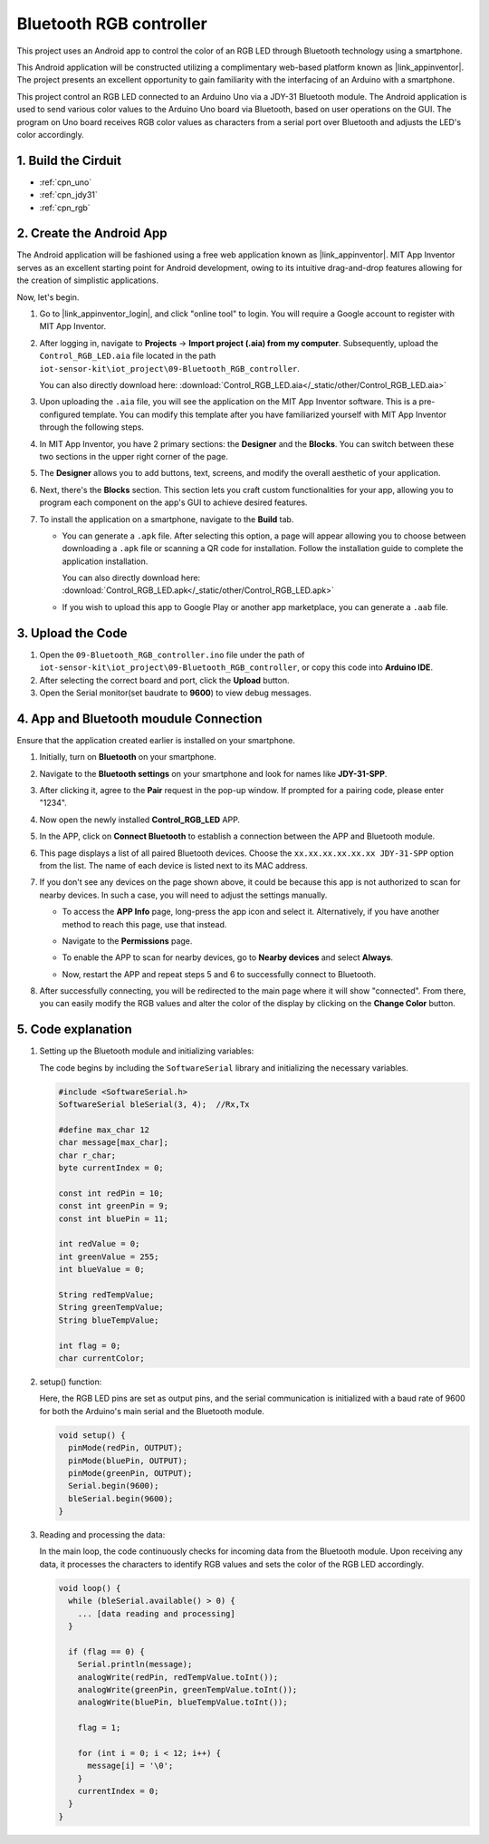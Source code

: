 
.. _iot_Bluetooth_RGB_controller:

Bluetooth RGB controller
=============================

.. raw:: html

   <video loop autoplay muted style = "max-width:100%">
      <source src="/_static/video/iot/09-iot_Bluetooth_RGB_controller.mp4"  type="video/mp4">
      Your browser does not support the video tag.
   </video>

This project uses an Android app to control the color of an RGB LED through Bluetooth technology using a smartphone.

This Android application will be constructed utilizing a complimentary web-based platform known as |link_appinventor|. The project presents an excellent opportunity to gain familiarity with the interfacing of an Arduino with a smartphone.

This project control an RGB LED connected to an Arduino Uno via a JDY-31 Bluetooth module. The Android application is used to send various color values to the Arduino Uno board via Bluetooth, based on user operations on the GUI. The program on Uno board receives RGB color values as characters from a serial port over Bluetooth and adjusts the LED's color accordingly.


1. Build the Cirduit
-----------------------------

.. image:: img/09-Wiring_Bluetooth_rgb_controller.png
    :width: 90%

* :ref:`cpn_uno`
* :ref:`cpn_jdy31`
* :ref:`cpn_rgb`


2. Create the Android App
-----------------------------

The Android application will be fashioned using a free web application known as |link_appinventor|. 
MIT App Inventor serves as an excellent starting point for Android development, owing to its intuitive drag-and-drop 
features allowing for the creation of simplistic applications.

Now, let's begin.

#. Go to |link_appinventor_login|, and click "online tool" to login. You will require a Google account to register with MIT App Inventor.

   .. image:: img/new/09-ai_signup_shadow.png
       :width: 90%
       :align: center

#. After logging in, navigate to **Projects** -> **Import project (.aia) from my computer**. Subsequently, upload the ``Control_RGB_LED.aia`` file located in the path ``iot-sensor-kit\iot_project\09-Bluetooth_RGB_controller``.

   You can also directly download here: :download:`Control_RGB_LED.aia</_static/other/Control_RGB_LED.aia>`

   .. image:: img/new/09-ai_import_shadow.png
        :align: center

#. Upon uploading the ``.aia`` file, you will see the application on the MIT App Inventor software. This is a pre-configured template. You can modify this template after you have familiarized yourself with MIT App Inventor through the following steps.

   .. image:: img/new/09-ai_import_2_shadow.png

#. In MIT App Inventor, you have 2 primary sections: the **Designer** and the **Blocks**. You can switch between these two sections in the upper right corner of the page.

   .. image:: img/new/09-ai_intro_1_shadow.png

#. The **Designer** allows you to add buttons, text, screens, and modify the overall aesthetic of your application.

   .. image:: img/new/09-ai_intro_2_shadow.png
   
#. Next, there's the **Blocks** section. This section lets you craft custom functionalities for your app, allowing you to program each component on the app's GUI to achieve desired features.

   .. image:: img/new/09-ai_intro_3_shadow.png

#. To install the application on a smartphone, navigate to the **Build** tab.

   .. image:: img/new/09-ai_intro_4_shadow.png

   * You can generate a ``.apk`` file. After selecting this option, a page will appear allowing you to choose between downloading a ``.apk`` file or scanning a QR code for installation. Follow the installation guide to complete the application installation. 

     You can also directly download here: :download:`Control_RGB_LED.apk</_static/other/Control_RGB_LED.apk>`

   * If you wish to upload this app to Google Play or another app marketplace, you can generate a ``.aab`` file.


3. Upload the Code
-----------------------------

#. Open the ``09-Bluetooth_RGB_controller.ino`` file under the path of ``iot-sensor-kit\iot_project\09-Bluetooth_RGB_controller``, or copy this code into **Arduino IDE**.

   .. raw:: html
       
       <iframe src=https://create.arduino.cc/editor/sunfounder01/dc140b60-64ed-4ec0-8e50-53c5340c267e/preview?embed style="height:510px;width:100%;margin:10px 0" frameborder=0></iframe>

#. After selecting the correct board and port, click the **Upload** button.

#. Open the Serial monitor(set baudrate to **9600**) to view debug messages. 

4. App and Bluetooth moudule Connection
-----------------------------------------------

Ensure that the application created earlier is installed on your smartphone.

#. Initially, turn on **Bluetooth** on your smartphone.

   .. image:: img/new/09-app_1_shadow.png
      :width: 60%
      :align: center

#. Navigate to the **Bluetooth settings** on your smartphone and look for names like **JDY-31-SPP**.

   .. image:: img/new/09-app_2_shadow.png
      :width: 60%
      :align: center

#. After clicking it, agree to the **Pair** request in the pop-up window. If prompted for a pairing code, please enter "1234".

   .. image:: img/new/09-app_3_shadow.png
      :width: 60%
      :align: center

#. Now open the newly installed **Control_RGB_LED** APP.

   .. image:: img/new/09-app_4_shadow.png
      :width: 25%
      :align: center

#. In the APP, click on **Connect Bluetooth** to establish a connection between the APP and Bluetooth module.

   .. image:: img/new/09-app_5_shadow.png
      :width: 60%
      :align: center

#. This page displays a list of all paired Bluetooth devices. Choose the ``xx.xx.xx.xx.xx.xx JDY-31-SPP`` option from the list. The name of each device is listed next to its MAC address.

   .. image:: img/new/09-app_6_shadow.png
      :width: 60%
      :align: center

#. If you don't see any devices on the page shown above, it could be because this app is not authorized to scan for nearby devices. In such a case, you will need to adjust the settings manually.

   * To access the **APP Info** page, long-press the app icon and select it. Alternatively, if you have another method to reach this page, use that instead.

   .. image:: img/new/09-app_8_shadow.png
         :width: 60%
         :align: center

   * Navigate to the **Permissions** page.

   .. image:: img/new/09-app_9_shadow.png
         :width: 60%
         :align: center

   * To enable the APP to scan for nearby devices, go to **Nearby devices** and select **Always**.

   .. image:: img/new/09-app_10_shadow.png
         :width: 60%
         :align: center

   * Now, restart the APP and repeat steps 5 and 6 to successfully connect to Bluetooth.

#. After successfully connecting, you will be redirected to the main page where it will show "connected". From there, you can easily modify the RGB values and alter the color of the display by clicking on the **Change Color** button.

   .. image:: img/new/09-app_7_shadow.png
      :width: 60%
      :align: center


5. Code explanation
-----------------------------------------------

#. Setting up the Bluetooth module and initializing variables:

   The code begins by including the ``SoftwareSerial`` library and initializing the necessary variables. 
   
   .. code-block:: arduino

      #include <SoftwareSerial.h>
      SoftwareSerial bleSerial(3, 4);  //Rx,Tx

      #define max_char 12
      char message[max_char];  
      char r_char;             
      byte currentIndex = 0;

      const int redPin = 10;
      const int greenPin = 9;
      const int bluePin = 11;

      int redValue = 0;
      int greenValue = 255;
      int blueValue = 0;

      String redTempValue;
      String greenTempValue;
      String blueTempValue;

      int flag = 0;      
      char currentColor;  

#. setup() function:

   Here, the RGB LED pins are set as output pins, and the serial communication is initialized with a baud rate of 9600 for both the Arduino's main serial and the Bluetooth module.
   
   .. code-block:: arduino

      void setup() {
        pinMode(redPin, OUTPUT);
        pinMode(bluePin, OUTPUT);
        pinMode(greenPin, OUTPUT);
        Serial.begin(9600);
        bleSerial.begin(9600);
      }

#. Reading and processing the data:

   In the main loop, the code continuously checks for incoming data from the Bluetooth module. Upon receiving any data, it processes the characters to identify RGB values and sets the color of the RGB LED accordingly.
   
   .. code-block:: arduino

      void loop() {
        while (bleSerial.available() > 0) {
          ... [data reading and processing]
        }

        if (flag == 0) {
          Serial.println(message); 
          analogWrite(redPin, redTempValue.toInt());
          analogWrite(greenPin, greenTempValue.toInt());
          analogWrite(bluePin, blueTempValue.toInt());

          flag = 1;  

          for (int i = 0; i < 12; i++) {
            message[i] = '\0';
          }
          currentIndex = 0;
        }
      }